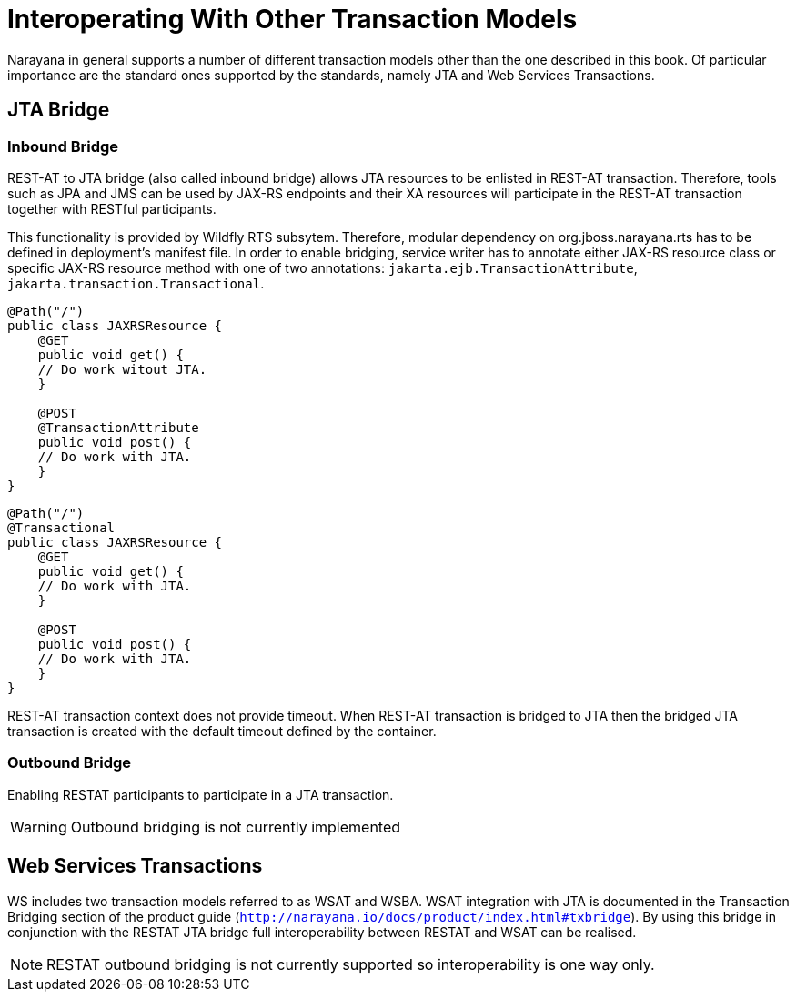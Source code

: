 = Interoperating With Other Transaction Models

Narayana in general supports a number of different transaction models other than the one described in this book.
Of particular importance are the standard ones supported by the standards, namely JTA and Web Services Transactions.

== JTA Bridge

=== Inbound Bridge

REST-AT to JTA bridge (also called inbound bridge) allows JTA resources to be enlisted in REST-AT transaction.
Therefore, tools such as JPA and JMS can be used by JAX-RS endpoints and their XA resources will participate in the REST-AT transaction together with RESTful participants.

This functionality is provided by Wildfly RTS subsytem.
Therefore, modular dependency on org.jboss.narayana.rts has to be defined in deployment's manifest file.
In order to enable bridging, service writer has to annotate either JAX-RS resource class or specific JAX-RS resource method with one of two annotations: `jakarta.ejb.TransactionAttribute`, `jakarta.transaction.Transactional`.

[source,java]
----
@Path("/")
public class JAXRSResource {
    @GET
    public void get() {
    // Do work witout JTA.
    }

    @POST
    @TransactionAttribute
    public void post() {
    // Do work with JTA.
    }
}
----

[source,java]
----
@Path("/")
@Transactional
public class JAXRSResource {
    @GET
    public void get() {
    // Do work with JTA.
    }

    @POST
    public void post() {
    // Do work with JTA.
    }
}
----

REST-AT transaction context does not provide timeout.
When REST-AT transaction is bridged to JTA then the bridged JTA transaction is created with the default timeout defined by the container.

=== Outbound Bridge

Enabling RESTAT participants to participate in a JTA transaction.

[WARNING]
====
Outbound bridging is not currently implemented
====

== Web Services Transactions

WS includes two transaction models referred to as WSAT and WSBA.
WSAT integration with JTA is documented in the Transaction Bridging section of the product guide (`http://narayana.io/docs/product/index.html#txbridge`).
By using this bridge in conjunction with the RESTAT JTA bridge full interoperability between RESTAT and WSAT can be realised.

[NOTE]
====
RESTAT outbound bridging is not currently supported so interoperability is one way only.
====